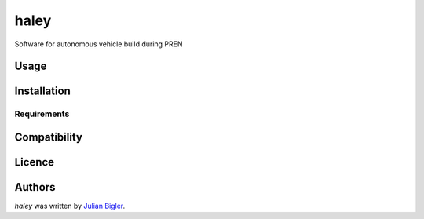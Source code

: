 haley
=====

.. image:: https://img.shields.io/pypi/v/haley.svg
    :target: https://pypi.python.org/pypi/haley
    :alt: Latest PyPI version

.. image:: https://travis-ci.com/disperate/haley.png
   :target: https://travis-ci.com/disperate/haley
   :alt: Latest Travis CI build status

Software for autonomous vehicle build during PREN

Usage
-----

Installation
------------

Requirements
^^^^^^^^^^^^

Compatibility
-------------

Licence
-------

Authors
-------

`haley` was written by `Julian Bigler <julian.bigler@stud.hslu.ch>`_.
